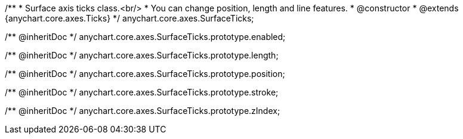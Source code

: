 /**
 * Surface axis ticks class.<br/>
 * You can change position, length and line features.
 * @constructor
 * @extends {anychart.core.axes.Ticks}
 */
anychart.core.axes.SurfaceTicks;

/** @inheritDoc */
anychart.core.axes.SurfaceTicks.prototype.enabled;

/** @inheritDoc */
anychart.core.axes.SurfaceTicks.prototype.length;

/** @inheritDoc */
anychart.core.axes.SurfaceTicks.prototype.position;

/** @inheritDoc */
anychart.core.axes.SurfaceTicks.prototype.stroke;

/** @inheritDoc */
anychart.core.axes.SurfaceTicks.prototype.zIndex;